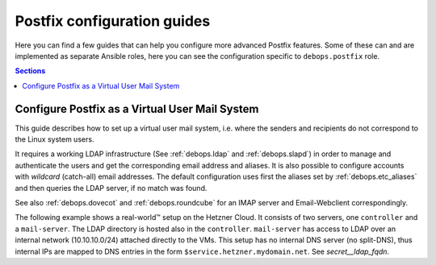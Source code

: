 .. _postldap__ref_guides:

Postfix configuration guides
============================

Here you can find a few guides that can help you configure more advanced
Postfix features. Some of these can and are implemented as separate Ansible
roles, here you can see the configuration specific to ``debops.postfix`` role.

.. contents:: Sections
   :local:

.. _postldap__ref_guides_virtual_user_mail:

Configure Postfix as a Virtual User Mail System
-----------------------------------------------

This guide describes how to set up a virtual user mail system, i.e.
where the senders and recipients do not correspond to the Linux system users.

It requires a working LDAP infrastructure (See :ref:`debops.ldap` and
:ref:`debops.slapd`) in order to manage and authenticate the users and get
the corresponding email address and aliases.
It is also possible to configure accounts with `wildcard` (catch-all)
email addresses. The default configuration uses first the aliases set by
:ref:`debops.etc_aliases` and then queries the LDAP server, if no match was found.

See also :ref:`debops.dovecot` and :ref:`debops.roundcube` for an IMAP server
and Email-Webclient correspondingly.

The following example shows a real-world™ setup on the Hetzner Cloud. It consists of two servers,
one ``controller`` and a ``mail-server``. The LDAP directory is hosted also in the ``controller``.
``mail-server`` has access to LDAP over an internal network (10.10.10.0/24) attached directly to the VMs.
This setup has no internal DNS server (no split-DNS), thus internal IPs are mapped to DNS entries in the form ``$service.hetzner.mydomain.net``.
See `secret__ldap_fqdn`.

.. code-block:: yaml
  :caption: ansible/inventory/group_vars/hetzner/ldap.yml

  ---

  # Enable LDAP, as is deactivated by default
  ldap__enabled: True

  ldap__domain: 'mydomain.net'

  # Domain used for LDAP base DN and to select default LDAP server.
  secret__ldap_domain: 'mydomain.net'

  # LDAP server hostname / internal IP address which holds the database.
  # ldap_* modules will connect to it natively, so it should be available at least from the Ansible Controller.
  secret__ldap_fqdn: 'ldap.hetzner.mydomain.net'

.. code-block:: yaml
  :caption: ansible/inventory/host_vars/skynet.mydomain.net/slapd.yml

  ---

  ## Network access to OpenLDAP server
  # Firewall Settings
  #   Block connections to the OpenLDAP via system firewall and TCP Wrappers from any host (aka Internet);
  #   Hosts that can connect must be specified via the slapd__*_allow variables.
  slapd__accept_any: false

  slapd__group_allow:
    # IPv4/v6 localhost
    - '127.0.0.1'
    - '::1'
    - '{{ ansible_default_ipv4.address
          if (ansible_default_ipv4|d() and ansible_default_ipv4.address|d() )
          else "127.0.0.1" }}'
    - '{{ ansible_default_ipv6.address
          if (ansible_default_ipv6|d() and ansible_default_ipv6.address|d() )
          else "::1" }}'

    # Hetzner internal network
    - '10.10.10.0/28'

.. code-block:: yaml
  :caption: ansible/inventory/host_vars/mail-server.mydomain.net/pki.yml

  ---

  ### Create TLS Certs for the mail server
  #
  # In order to sign the cert by Let's Encrypt CA install nginx in the 'mail-server',
  # so that the acme script can work.
  pki_host_realms:
    - name: 'mail.mydomain.net'
      acme: false
      domains:
        - 'mail.mydomain.net'
        - 'smtp.mydomain.net'
        - 'imap.mydomain.net'
        - 'mail-server.mydomain.net'

.. code-block:: yaml
  :caption: ansible/inventory/host_vars/mail-server.mydomain.net/postfix.yml

  ---

  # basic Postfix SMTP server with configuration similar to the "Internet Site"
  # MTP service listens for connections on port 25 from all hosts.
  # Mail relay is authorized from localhost, other hosts are deferred.

  postfix__domain: 'mydomain.net'

  postfix__pki_realm: 'mail.mydomain.net'

  # Enable debugging
  postldap__no_log: False

  postldap__ldap_private_subtree: True

  # Use a different LDAP filter to look up user accounts in the directory.
  postldap__ldap_user_filter: '(&
                                 (objectClass=inetOrgPerson)
                                 (objectClass=postfixUser)
                               )
                               (mailEnabled=TRUE)
                               (|
                                 (authorizedService=postfix)
                                 (authorizedService=mail)
                                 (authorizedService=\*)
                               )'

